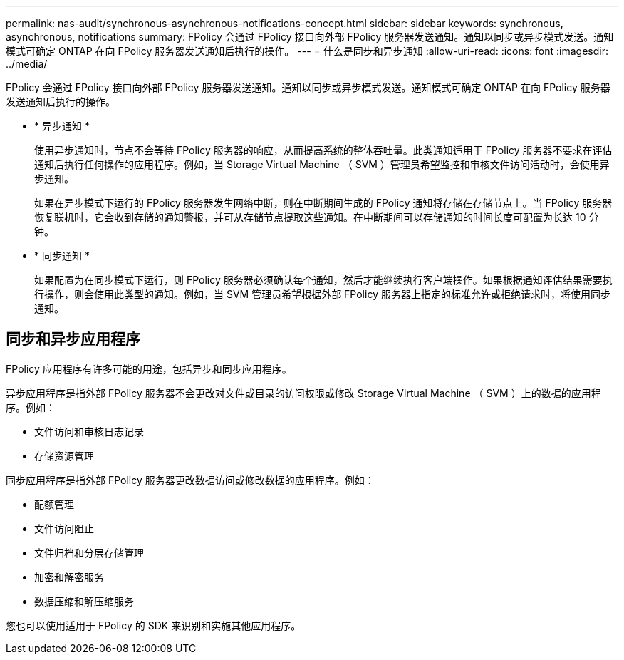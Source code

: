 ---
permalink: nas-audit/synchronous-asynchronous-notifications-concept.html 
sidebar: sidebar 
keywords: synchronous, asynchronous, notifications 
summary: FPolicy 会通过 FPolicy 接口向外部 FPolicy 服务器发送通知。通知以同步或异步模式发送。通知模式可确定 ONTAP 在向 FPolicy 服务器发送通知后执行的操作。 
---
= 什么是同步和异步通知
:allow-uri-read: 
:icons: font
:imagesdir: ../media/


[role="lead"]
FPolicy 会通过 FPolicy 接口向外部 FPolicy 服务器发送通知。通知以同步或异步模式发送。通知模式可确定 ONTAP 在向 FPolicy 服务器发送通知后执行的操作。

* * 异步通知 *
+
使用异步通知时，节点不会等待 FPolicy 服务器的响应，从而提高系统的整体吞吐量。此类通知适用于 FPolicy 服务器不要求在评估通知后执行任何操作的应用程序。例如，当 Storage Virtual Machine （ SVM ）管理员希望监控和审核文件访问活动时，会使用异步通知。

+
如果在异步模式下运行的 FPolicy 服务器发生网络中断，则在中断期间生成的 FPolicy 通知将存储在存储节点上。当 FPolicy 服务器恢复联机时，它会收到存储的通知警报，并可从存储节点提取这些通知。在中断期间可以存储通知的时间长度可配置为长达 10 分钟。

* * 同步通知 *
+
如果配置为在同步模式下运行，则 FPolicy 服务器必须确认每个通知，然后才能继续执行客户端操作。如果根据通知评估结果需要执行操作，则会使用此类型的通知。例如，当 SVM 管理员希望根据外部 FPolicy 服务器上指定的标准允许或拒绝请求时，将使用同步通知。





== 同步和异步应用程序

FPolicy 应用程序有许多可能的用途，包括异步和同步应用程序。

异步应用程序是指外部 FPolicy 服务器不会更改对文件或目录的访问权限或修改 Storage Virtual Machine （ SVM ）上的数据的应用程序。例如：

* 文件访问和审核日志记录
* 存储资源管理


同步应用程序是指外部 FPolicy 服务器更改数据访问或修改数据的应用程序。例如：

* 配额管理
* 文件访问阻止
* 文件归档和分层存储管理
* 加密和解密服务
* 数据压缩和解压缩服务


您也可以使用适用于 FPolicy 的 SDK 来识别和实施其他应用程序。
